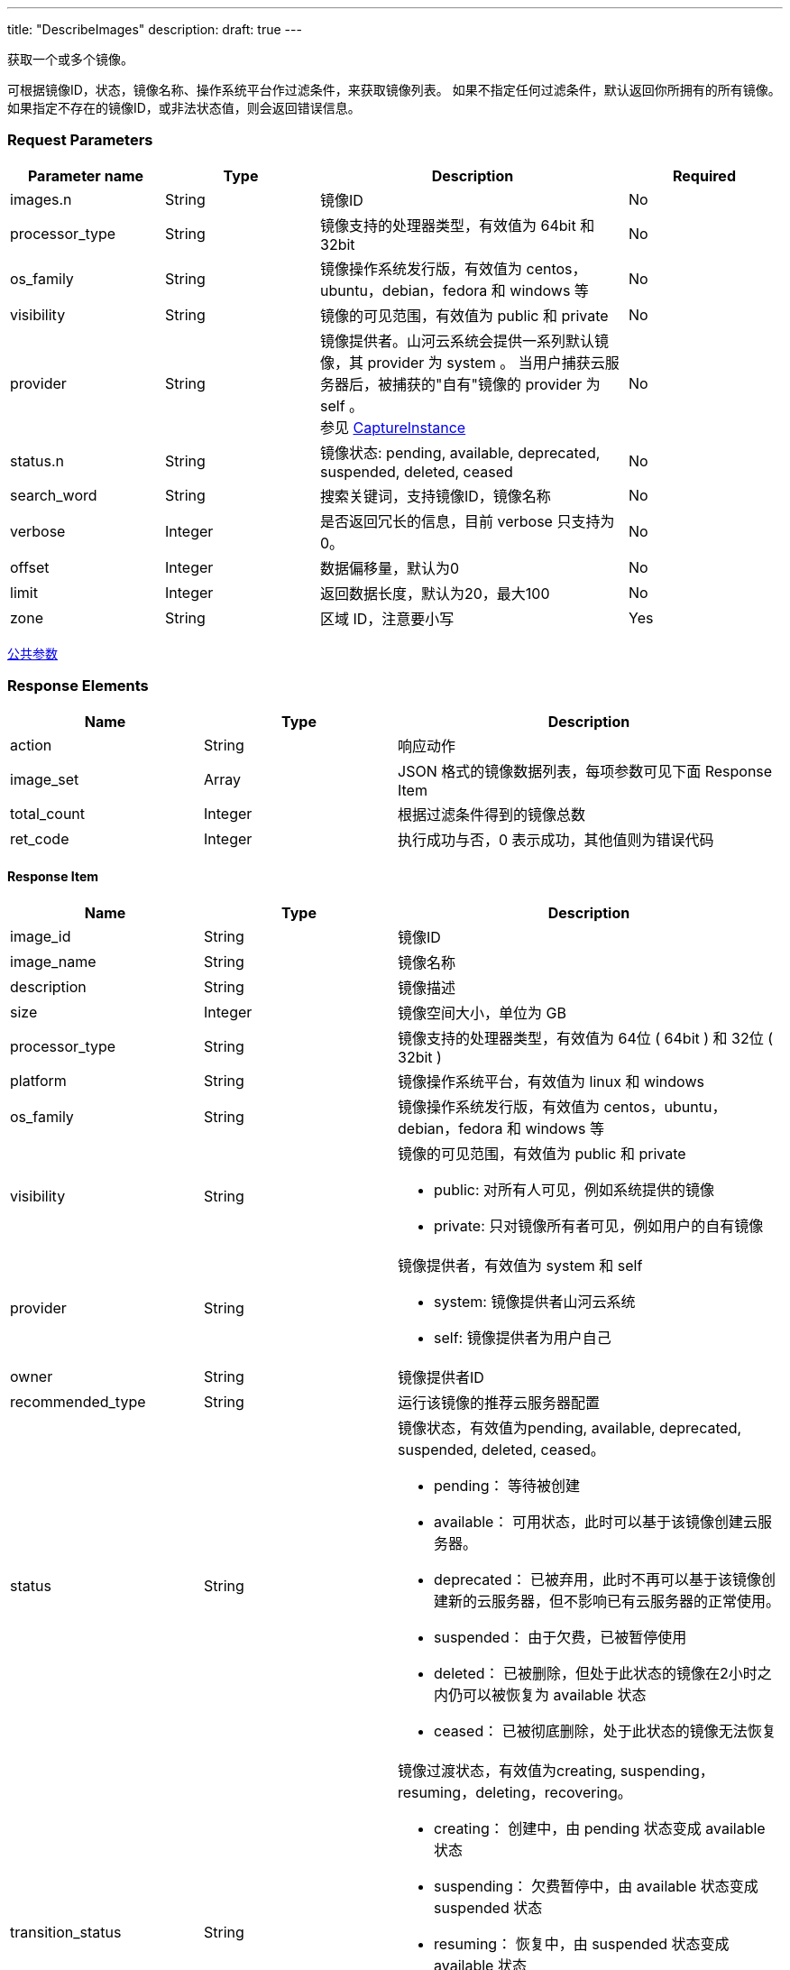 ---
title: "DescribeImages"
description: 
draft: true
---

获取一个或多个镜像。

可根据镜像ID，状态，镜像名称、操作系统平台作过滤条件，来获取镜像列表。 如果不指定任何过滤条件，默认返回你所拥有的所有镜像。 如果指定不存在的镜像ID，或非法状态值，则会返回错误信息。

=== Request Parameters

[option="header",cols="1,1,2,1"]
|===
| Parameter name | Type | Description | Required

| images.n
| String
| 镜像ID
| No

| processor_type
| String
| 镜像支持的处理器类型，有效值为 64bit 和 32bit
| No

| os_family
| String
| 镜像操作系统发行版，有效值为 centos，ubuntu，debian，fedora 和 windows 等
| No

| visibility
| String
| 镜像的可见范围，有效值为 public 和 private
| No

| provider
| String
| 镜像提供者。山河云系统会提供一系列默认镜像，其 provider 为 system 。 当用户捕获云服务器后，被捕获的"自有"镜像的 provider 为 self 。 +
参见 link:../capture_instance/[CaptureInstance]
| No

| status.n
| String
| 镜像状态: pending, available, deprecated, suspended, deleted, ceased
| No

| search_word
| String
| 搜索关键词，支持镜像ID，镜像名称
| No

| verbose
| Integer
| 是否返回冗长的信息，目前 verbose 只支持为 0。
| No

| offset
| Integer
| 数据偏移量，默认为0
| No

| limit
| Integer
| 返回数据长度，默认为20，最大100
| No

| zone
| String
| 区域 ID，注意要小写
| Yes
|===

link:../../../parameters[公共参数]

=== Response Elements

[option="header",cols="1,1,2"]
|===
| Name | Type | Description

| action
| String
| 响应动作

| image_set
| Array
| JSON 格式的镜像数据列表，每项参数可见下面 Response Item

| total_count
| Integer
| 根据过滤条件得到的镜像总数

| ret_code
| Integer
| 执行成功与否，0 表示成功，其他值则为错误代码
|===

==== Response Item

[option="header",cols="1,1,2a"]
|===
| Name | Type | Description

| image_id
| String
| 镜像ID

| image_name
| String
| 镜像名称

| description
| String
| 镜像描述

| size
| Integer
| 镜像空间大小，单位为 GB

| processor_type
| String
| 镜像支持的处理器类型，有效值为 64位 ( 64bit ) 和 32位 ( 32bit )

| platform
| String
| 镜像操作系统平台，有效值为 linux 和 windows

| os_family
| String
| 镜像操作系统发行版，有效值为 centos，ubuntu，debian，fedora 和 windows 等

| visibility
| String
| 镜像的可见范围，有效值为 public 和 private +

* public: 对所有人可见，例如系统提供的镜像 
* private: 只对镜像所有者可见，例如用户的自有镜像

| provider
| String
| 镜像提供者，有效值为 system 和 self +

* system: 镜像提供者山河云系统 
* self: 镜像提供者为用户自己

| owner
| String
| 镜像提供者ID

| recommended_type
| String
| 运行该镜像的推荐云服务器配置

| status
| String
| 镜像状态，有效值为pending, available, deprecated, suspended, deleted, ceased。 +

* pending： 等待被创建 
* available： 可用状态，此时可以基于该镜像创建云服务器。 
* deprecated： 已被弃用，此时不再可以基于该镜像创建新的云服务器，但不影响已有云服务器的正常使用。 
* suspended： 由于欠费，已被暂停使用 
* deleted： 已被删除，但处于此状态的镜像在2小时之内仍可以被恢复为 available 状态 
* ceased： 已被彻底删除，处于此状态的镜像无法恢复

| transition_status
| String
| 镜像过渡状态，有效值为creating, suspending，resuming，deleting，recovering。 +

* creating： 创建中，由 pending 状态变成 available 状态 
* suspending： 欠费暂停中，由 available 状态变成 suspended 状态 
* resuming： 恢复中，由 suspended 状态变成 available 状态 
* deleting： 删除中，由 available/suspended 状态变成 deleted 状态 
* recovering： 恢复中，由 deleted 状态变成 available 状态

| create_time
| TimeStamp
| 镜像创建时间，为UTC时间，格式可参见 link:http://www.w3.org/TR/NOTE-datetime[ISO8601].

| status_time
| TimeStamp
| 镜像最近一次状态变更时间，为UTC时间，格式可参见 link:http://www.w3.org/TR/NOTE-datetime[ISO8601].

| tags
| String
| * color：String 类型，标签颜色
* tag_id：String 类型，标签 id
* tag_value：String 类型，标签值
* tag_name：String 类型，标签名
* owner：String 类型，标签的所有者
* tag_key：String 类型，标签键
|===

*Example*

Example Request

----
https://api.shanhe.com/iaas/?action=DescribeImages
&COMMON_PARAMS
----

Example Response

----
{
  "action":"DescribeImagesResponse",
  "total_count":9,
  "image_set":[
    {
      "status":"ceased",
      "processor_type":"64bit",
      "image_id":"img-37amqany",
      "sub_code":1,
      "transition_status":"",
      "recommended_type":"small_b",
      "image_name":"",
      "visibility":"private",
      "platform":"linux",
      "create_time":"2013-08-07T18:16:32Z",
      "os_family":"centos",
      "provider":"self",
      "owner":"usr-1234abcd",
      "status_time":"2013-08-17T08:16:33Z",
      "tags":[
         { "color":"#c096e0", "tag_id":"tag-rj6nhkn1", "tag_value":"test-tag", "tag_name":"test-tag", "owner":"admin", "tag_key":"test-tag" }
      ],
      "size":20,
      "description":null
    }
  ],
  "ret_code":0
}
----

